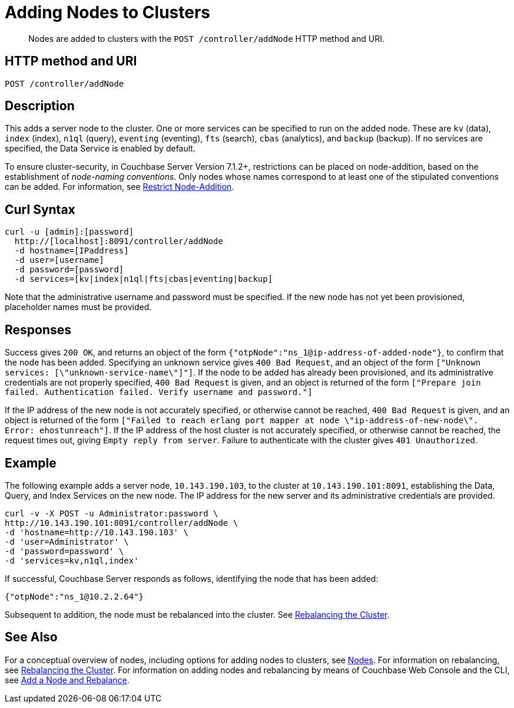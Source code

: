 = Adding Nodes to Clusters
:description: pass:q[Nodes are added to clusters with the `POST /controller/addNode` HTTP method and URI.]
:page-topic-type: reference

[abstract]
{description}

[#http-method-and-uri]
== HTTP method and URI

----
POST /controller/addNode
----

[#description]
== Description

This adds a server node to the cluster.
One or more services can be specified to run on the added node.
These are `kv` (data), `index` (index), `n1ql` (query), `eventing` (eventing), `fts` (search), `cbas` (analytics), and `backup` (backup).
If no services are specified, the Data Service is enabled by default.

To ensure cluster-security, in Couchbase Server Version 7.1.2+, restrictions can be placed on node-addition, based on the establishment of _node-naming conventions_.
Only nodes whose names correspond to at least one of the stipulated conventions can be added.
For information, see xref:rest-api:rest-specify-node-addition-conventions.adoc[Restrict Node-Addition].

[#curl-syntax]
== Curl Syntax

----
curl -u [admin]:[password]
  http://[localhost]:8091/controller/addNode
  -d hostname=[IPaddress]
  -d user=[username]
  -d password=[password]
  -d services=[kv|index|n1ql|fts|cbas|eventing|backup]
----

Note that the administrative username and password must be specified.
If the new node has not yet been provisioned, placeholder names must be provided.

[#responses]
== Responses

Success gives `200 OK`, and returns an object of the form `{"otpNode":"ns_1@ip-address-of-added-node"}`, to confirm that the node has been added.
Specifying an unknown service gives `400 Bad Request`, and an object of the form `["Unknown services: [\"unknown-service-name\"]"]`.
If the node to be added has already been provisioned, and its administrative credentials are not properly specified, `400 Bad Request` is given, and an object is returned of the form `["Prepare join failed. Authentication failed. Verify username and password."]`

If the IP address of the new node is not accurately specified, or otherwise cannot be reached, `400 Bad Request` is given, and an object is returned of the form `["Failed to reach erlang port mapper at node \"ip-address-of-new-node\". Error: ehostunreach"]`.
If the IP address of the host cluster is not accurately specified, or otherwise cannot be reached, the request times out, giving `Empty reply from server`.
Failure to authenticate with the cluster gives `401 Unauthorized`.

[#example]
== Example

The following example adds a server node, `10.143.190.103`, to the cluster at `10.143.190.101:8091`, establishing the Data, Query, and Index Services on the new node.
The IP address for the new server and its administrative credentials are provided.

----
curl -v -X POST -u Administrator:password \
http://10.143.190.101:8091/controller/addNode \
-d 'hostname=http://10.143.190.103' \
-d 'user=Administrator' \
-d 'password=password' \
-d 'services=kv,n1ql,index'
----

If successful, Couchbase Server responds as follows, identifying the node that has been added:

----
{"otpNode":"ns_1@10.2.2.64"}
----

Subsequent to addition, the node must be rebalanced into the cluster.
See xref:rest-api:rest-cluster-rebalance.adoc[Rebalancing the Cluster].

[#see-also]
== See Also

For a conceptual overview of nodes, including options for adding nodes to clusters, see xref:learn:clusters-and-availability/nodes.adoc[Nodes].
For information on rebalancing, see xref:rest-api:rest-cluster-rebalance.adoc[Rebalancing the Cluster].
For information on adding nodes and rebalancing by means of Couchbase Web Console and the CLI, see xref:manage:manage-nodes/add-node-and-rebalance.adoc[Add a Node and Rebalance].
